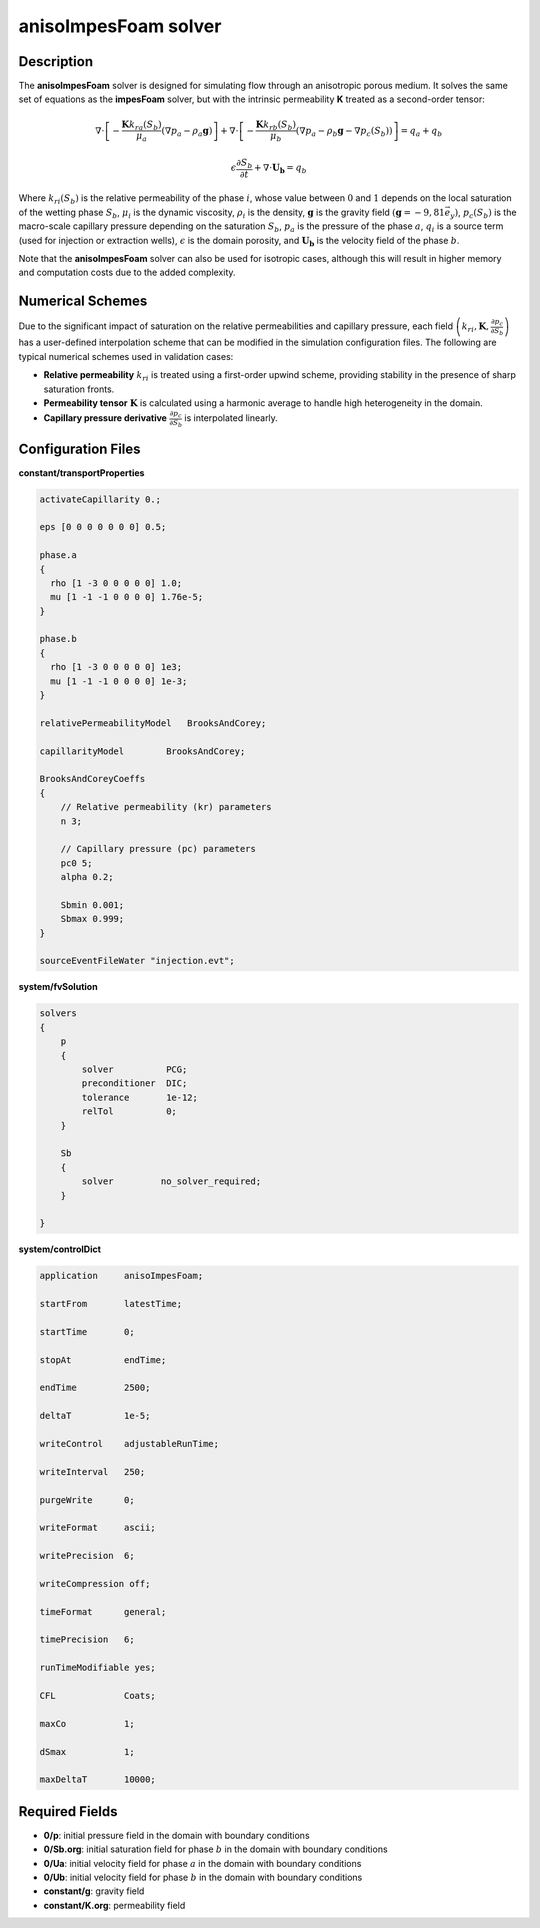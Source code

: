 .. _anisoImpesFoam:

anisoImpesFoam solver
=====================

Description
-----------

The **anisoImpesFoam** solver is designed for simulating flow through an anisotropic porous medium. It solves the same set of equations as the **impesFoam** solver, but with the intrinsic permeability **K** treated as a second-order tensor:

.. math:: \displaystyle \nabla \cdot \left[-\frac{\mathbf{K}k_{ra}(S_b)}{\mu_a} \left(\nabla p_a - \rho_a \mathbf{g}\right) \right] + \nabla \cdot \left[-\frac{\mathbf{K}k_{rb}(S_b)}{\mu_b} \left(\nabla p_a - \rho_b \mathbf{g} - \nabla p_c(S_b) \right) \right] = q_a + q_b

.. math:: \epsilon \frac{\partial S_b}{\partial t} + \nabla \cdot \mathbf{U_b} = q_b

Where :math:`k_{ri}(S_b)` is the relative permeability of the phase :math:`i`, whose value between :math:`0` and :math:`1` depends on the local saturation of the wetting phase :math:`S_b`, :math:`\mu_i` is the dynamic viscosity, :math:`\rho_i` is the density, :math:`\mathbf{g}` is the gravity field :math:`\left(\mathbf{g} = -9,81 \vec{e_y}\right)`, :math:`p_c(S_b)` is the macro-scale capillary pressure depending on the saturation :math:`S_b`, :math:`p_a` is the pressure of the phase :math:`a`, :math:`q_i` is a source term (used for injection or extraction wells), :math:`\epsilon` is the domain porosity, and :math:`\mathbf{U_b}` is the velocity field of the phase :math:`b`.

Note that the **anisoImpesFoam** solver can also be used for isotropic cases, although this will result in higher memory and computation costs due to the added complexity.

Numerical Schemes
-----------------

Due to the significant impact of saturation on the relative permeabilities and capillary pressure, each field :math:`\left(k_{ri}, \mathbf{K}, \frac{\partial p_c}{\partial S_b}\right)` has a user-defined interpolation scheme that can be modified in the simulation configuration files. The following are typical numerical schemes used in validation cases:

- **Relative permeability** :math:`k_{ri}` is treated using a first-order upwind scheme, providing stability in the presence of sharp saturation fronts.
- **Permeability tensor** :math:`\mathbf{K}` is calculated using a harmonic average to handle high heterogeneity in the domain.
- **Capillary pressure derivative** :math:`\frac{\partial p_c}{\partial S_b}` is interpolated linearly.

Configuration Files
-------------------

**constant/transportProperties**

.. code:: 

	activateCapillarity 0.;

	eps [0 0 0 0 0 0 0] 0.5;

	phase.a
	{
	  rho [1 -3 0 0 0 0 0] 1.0;
	  mu [1 -1 -1 0 0 0 0] 1.76e-5;
	}

	phase.b
	{
	  rho [1 -3 0 0 0 0 0] 1e3;
	  mu [1 -1 -1 0 0 0 0] 1e-3;
	}

	relativePermeabilityModel   BrooksAndCorey;

	capillarityModel	BrooksAndCorey;

	BrooksAndCoreyCoeffs
	{
	    // Relative permeability (kr) parameters
	    n 3;

	    // Capillary pressure (pc) parameters
	    pc0 5;
	    alpha 0.2;
	    	
	    Sbmin 0.001;
	    Sbmax 0.999;
	}

	sourceEventFileWater "injection.evt";

**system/fvSolution**

.. code::

	solvers
	{
	    p
	    {
		solver          PCG;
		preconditioner  DIC;
		tolerance       1e-12;
		relTol          0;
	    }

	    Sb
	    {
		solver         no_solver_required;
	    }

	}

**system/controlDict**

.. code:: 
	
	application     anisoImpesFoam;

	startFrom       latestTime;

	startTime       0;

	stopAt          endTime;

	endTime         2500;

	deltaT          1e-5;

	writeControl    adjustableRunTime;

	writeInterval   250;

	purgeWrite      0;

	writeFormat     ascii;

	writePrecision  6;

	writeCompression off;

	timeFormat      general;

	timePrecision   6;

	runTimeModifiable yes;

	CFL             Coats;

	maxCo           1;

	dSmax           1;

	maxDeltaT       10000;

Required Fields
---------------

- **0/p**: initial pressure field in the domain with boundary conditions

- **0/Sb.org**: initial saturation field for phase :math:`b` in the domain with boundary conditions

- **0/Ua**: initial velocity field for phase :math:`a` in the domain with boundary conditions

- **0/Ub**: initial velocity field for phase :math:`b` in the domain with boundary conditions

- **constant/g**: gravity field

- **constant/K.org**: permeability field

